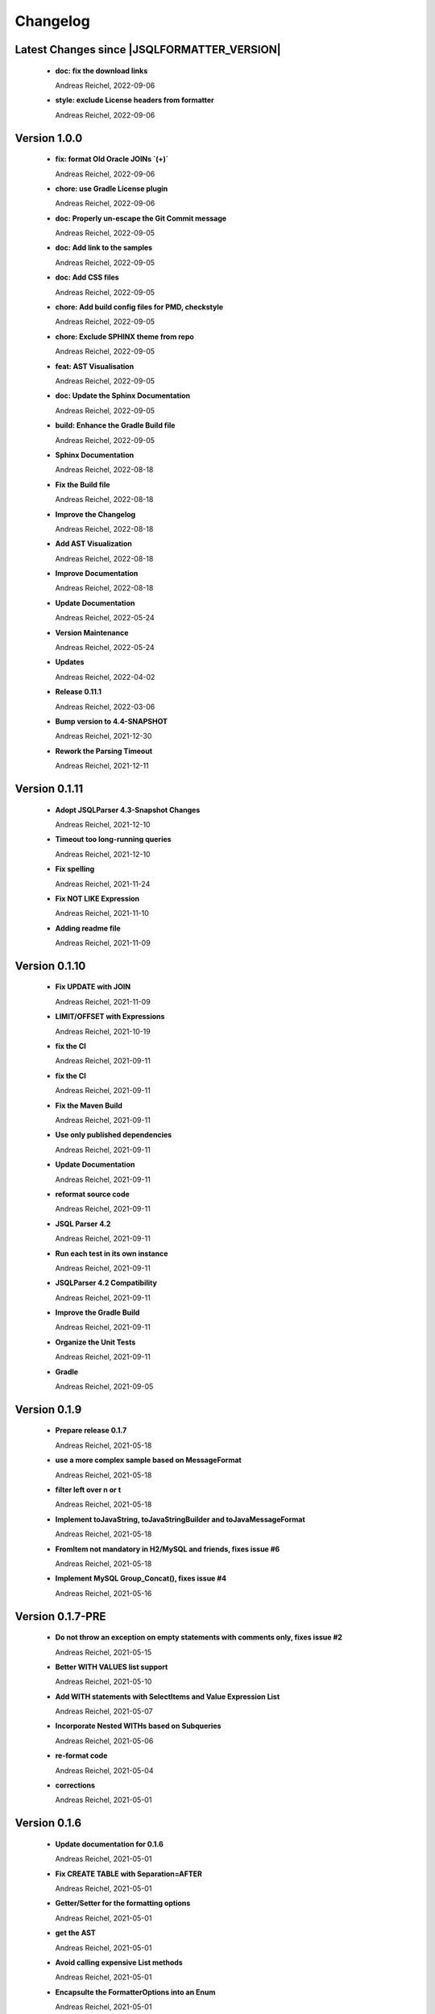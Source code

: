
************************
Changelog
************************


Latest Changes since |JSQLFORMATTER_VERSION|
=============================================================


  * **doc: fix the download links**
    
    Andreas Reichel, 2022-09-06
  * **style: exclude License headers from formatter**
    
    Andreas Reichel, 2022-09-06

Version 1.0.0
=============================================================


  * **fix: format Old Oracle JOINs `(+)`**
    
    Andreas Reichel, 2022-09-06
  * **chore: use Gradle License plugin**
    
    Andreas Reichel, 2022-09-06
  * **doc: Properly un-escape the Git Commit message**
    
    Andreas Reichel, 2022-09-05
  * **doc: Add link to the samples**
    
    Andreas Reichel, 2022-09-05
  * **doc: Add CSS files**
    
    Andreas Reichel, 2022-09-05
  * **chore: Add build config files for PMD, checkstyle**
    
    Andreas Reichel, 2022-09-05
  * **chore: Exclude SPHINX theme from repo**
    
    Andreas Reichel, 2022-09-05
  * **feat: AST Visualisation**
    
    Andreas Reichel, 2022-09-05
  * **doc: Update the Sphinx Documentation**
    
    Andreas Reichel, 2022-09-05
  * **build: Enhance the Gradle Build file**
    
    Andreas Reichel, 2022-09-05
  * **Sphinx Documentation**
    
    Andreas Reichel, 2022-08-18
  * **Fix the Build file**
    
    Andreas Reichel, 2022-08-18
  * **Improve the Changelog**
    
    Andreas Reichel, 2022-08-18
  * **Add AST Visualization**
    
    Andreas Reichel, 2022-08-18
  * **Improve Documentation**
    
    Andreas Reichel, 2022-08-18
  * **Update Documentation**
    
    Andreas Reichel, 2022-05-24
  * **Version Maintenance**
    
    Andreas Reichel, 2022-05-24
  * **Updates**
    
    Andreas Reichel, 2022-04-02
  * **Release 0.11.1**
    
    Andreas Reichel, 2022-03-06
  * **Bump version to 4.4-SNAPSHOT**
    
    Andreas Reichel, 2021-12-30
  * **Rework the Parsing Timeout**
    
    Andreas Reichel, 2021-12-11

Version 0.1.11
=============================================================


  * **Adopt JSQLParser 4.3-Snapshot Changes**
    
    Andreas Reichel, 2021-12-10
  * **Timeout too long-running queries**
    
    Andreas Reichel, 2021-12-10
  * **Fix spelling**
    
    Andreas Reichel, 2021-11-24
  * **Fix NOT LIKE Expression**
    
    Andreas Reichel, 2021-11-10
  * **Adding readme file**
    
    Andreas Reichel, 2021-11-09

Version 0.1.10
=============================================================


  * **Fix UPDATE with JOIN**
    
    Andreas Reichel, 2021-11-09
  * **LIMIT/OFFSET with Expressions**
    
    Andreas Reichel, 2021-10-19
  * **fix the CI**
    
    Andreas Reichel, 2021-09-11
  * **fix the CI**
    
    Andreas Reichel, 2021-09-11
  * **Fix the Maven Build**
    
    Andreas Reichel, 2021-09-11
  * **Use only published dependencies**
    
    Andreas Reichel, 2021-09-11
  * **Update Documentation**
    
    Andreas Reichel, 2021-09-11
  * **reformat source code**
    
    Andreas Reichel, 2021-09-11
  * **JSQL Parser 4.2**
    
    Andreas Reichel, 2021-09-11
  * **Run each test in its own instance**
    
    Andreas Reichel, 2021-09-11
  * **JSQLParser 4.2 Compatibility**
    
    Andreas Reichel, 2021-09-11
  * **Improve the Gradle Build**
    
    Andreas Reichel, 2021-09-11
  * **Organize the Unit Tests**
    
    Andreas Reichel, 2021-09-11
  * **Gradle**
    
    Andreas Reichel, 2021-09-05

Version 0.1.9
=============================================================


  * **Prepare release 0.1.7**
    
    Andreas Reichel, 2021-05-18
  * **use a more complex sample based on MessageFormat**
    
    Andreas Reichel, 2021-05-18
  * **filter left over \n or \t**
    
    Andreas Reichel, 2021-05-18
  * **Implement toJavaString, toJavaStringBuilder and toJavaMessageFormat**
    
    Andreas Reichel, 2021-05-18
  * **FromItem not mandatory in H2/MySQL and friends, fixes issue #6**
    
    Andreas Reichel, 2021-05-18
  * **Implement MySQL Group_Concat(), fixes issue #4**
    
    Andreas Reichel, 2021-05-16

Version 0.1.7-PRE
=============================================================


  * **Do not throw an exception on empty statements with comments only, fixes issue #2**
    
    Andreas Reichel, 2021-05-15
  * **Better WITH VALUES list support**
    
    Andreas Reichel, 2021-05-10
  * **Add WITH statements with SelectItems and Value Expression List**
    
    Andreas Reichel, 2021-05-07
  * **Incorporate Nested WITHs based on Subqueries**
    
    Andreas Reichel, 2021-05-06
  * **re-format code**
    
    Andreas Reichel, 2021-05-04
  * **corrections**
    
    Andreas Reichel, 2021-05-01

Version 0.1.6
=============================================================


  * **Update documentation for 0.1.6**
    
    Andreas Reichel, 2021-05-01
  * **Fix CREATE TABLE with Separation=AFTER**
    
    Andreas Reichel, 2021-05-01
  * **Getter/Setter for the formatting options**
    
    Andreas Reichel, 2021-05-01
  * **get the AST**
    
    Andreas Reichel, 2021-05-01
  * **Avoid calling expensive List methods**
    
    Andreas Reichel, 2021-05-01
  * **Encapsulte the FormatterOptions into an Enum**
    
    Andreas Reichel, 2021-05-01
  * **Cleanup Sphinx documentation**
    
    Andreas Reichel, 2021-05-01
  * **Add explicit Formatting Option for squaredBracketQuotation**
    
    Andreas Reichel, 2021-05-01
  * **Correct MERGE INSERT order and remove whitespaces**
    
    Andreas Reichel, 2021-04-30
  * **fix spelling**
    
    Andreas Reichel, 2021-04-30
  * **fix functions with ALL_COLUMNS parameter**
    
    Andreas Reichel, 2021-04-30
  * **Finalize documentation**
    
    Andreas Reichel, 2021-04-29

Version 0.1.5
=============================================================


  * **Finalize documentation**
    
    Andreas Reichel, 2021-04-29
  * **Prepare Release 0.1.5**
    
    Andreas Reichel, 2021-04-29
  * **Small white space corrections**
    
    Andreas Reichel, 2021-04-29
  * **Implement Separation BEFORE/AFTER formatting option**
    
    Andreas Reichel, 2021-04-29
  * **Update Tests to reflect the formatting changes**
    
    Andreas Reichel, 2021-04-29
  * **Prepare code for Separation [BEFORE, AFTER] formatting**
    
    Andreas Reichel, 2021-04-29
  * **Add Spelling Options UPPER, LOWER, CAMEL, KEEP**
    
    Andreas Reichel, 2021-04-29
  * **fix the IN Expression**
    
    Andreas Reichel, 2021-04-29
  * **better handling of parameter lists**
    
    Andreas Reichel, 2021-04-28
  * **fix indentation of function parameters**
    
    Andreas Reichel, 2021-04-27
  * **remove unused variables**
    
    Andreas Reichel, 2021-04-27
  * **better way to split statements (ignoring comments and strings)**
    
    Andreas Reichel, 2021-04-27
  * **normalize Whitespace**
    
    Andreas Reichel, 2021-04-27
  * **Stacking right side comments**
    
    Andreas Reichel, 2021-04-27
  * **Improve the Comment formatting for multi-line comments**
    
    Andreas Reichel, 2021-04-26

Version v0.1.4
=============================================================


  * **Update the Readme for 0.1.4**
    
    Andreas Reichel, 2021-04-25

Version 0.1.4
=============================================================


  * **Improve the documentation**
    
    Andreas Reichel, 2021-04-25
  * **Preserve comments**
    
    Andreas Reichel, 2021-04-25
  * **Write some documentation**
    
    Andreas Reichel, 2021-04-22
  * **Add SPHINX documentation**
    
    Andreas Reichel, 2021-04-22
  * **Add SPHINX documentation**
    
    Andreas Reichel, 2021-04-22
  * **Update README.md**
    
    manticore-projects, 2021-04-19
  * **Update README.md**
    
    manticore-projects, 2021-04-19
  * **Update README.md**
    
    manticore-projects, 2021-04-19
  * **Update README.md**
    
    manticore-projects, 2021-04-19

Version 0.1.3
=============================================================


  * **Update README.md**
    
    manticore-projects, 2021-04-19
  * **Update README.md**
    
    manticore-projects, 2021-04-19
  * **Update README.md**
    
    manticore-projects, 2021-04-19
  * **Update README.md**
    
    manticore-projects, 2021-04-19
  * **Update README.md**
    
    manticore-projects, 2021-04-19
  * **Update POM**
    
    Andreas Reichel, 2021-04-19
  * **Add ANSI formatted output**
    
    Andreas Reichel, 2021-04-19
  * **Support some basic formatting options**
    
    Andreas Reichel, 2021-04-17
  * **Add suport for GraalVM Native Image**
    
    Andreas Reichel, 2021-04-16
  * **Update maven.yml**
    
    manticore-projects, 2021-04-12
  * **Update maven.yml**
    
    manticore-projects, 2021-04-12
  * **Create .coveralls.yml**
    
    manticore-projects, 2021-04-12
  * **Support MergeInsert WHERE clause**
    
    Andreas Reichel, 2021-04-12
  * **Reduce the size for the Ueber-JAR**
    
    Andreas Reichel, 2021-04-11

Version 0.1.2
=============================================================


  * **Update the README**
    
    Andreas Reichel, 2021-04-11
  * **Build Shaded JAR (Ueber JAR)**
    
    Andreas Reichel, 2021-04-11
  * **Support for CREATE TABLE, CREATE INDEX, CREATE VIEW**
    
    Andreas Reichel, 2021-04-11
  * **Update Readme with Maven Info**
    
    Andreas Reichel, 2021-04-10
  * **Use SonaType plugins**
    
    Andreas Reichel, 2021-04-10
  * **Add MAVEN support**
    
    Andreas Reichel, 2021-04-10
  * **[maven-release-plugin] prepare for next development iteration**
    
    Andreas Reichel, 2021-04-10
  * **[maven-release-plugin] prepare release jsqlformatter-0.1.0**
    
    Andreas Reichel, 2021-04-10
  * **Add MAVEN support**
    
    Andreas Reichel, 2021-04-10
  * **Add MAVEN support**
    
    Andreas Reichel, 2021-04-10
  * **Create maven.yml**
    
    manticore-projects, 2021-04-10
  * **Add MAVEN support**
    
    Andreas Reichel, 2021-04-10
  * **Add MAVEN support**
    
    Andreas Reichel, 2021-04-10
  * **encapsulate some the statements**
    
    Andreas Reichel, 2021-04-09
  * **remove unused dependencies**
    
    Andreas Reichel, 2021-04-09
  * **Update README.md**
    
    manticore-projects, 2021-04-09
  * **First working Version**
    
    Andreas Reichel, 2021-04-09
  * **Initial commit**
    
    manticore-projects, 2021-04-09

